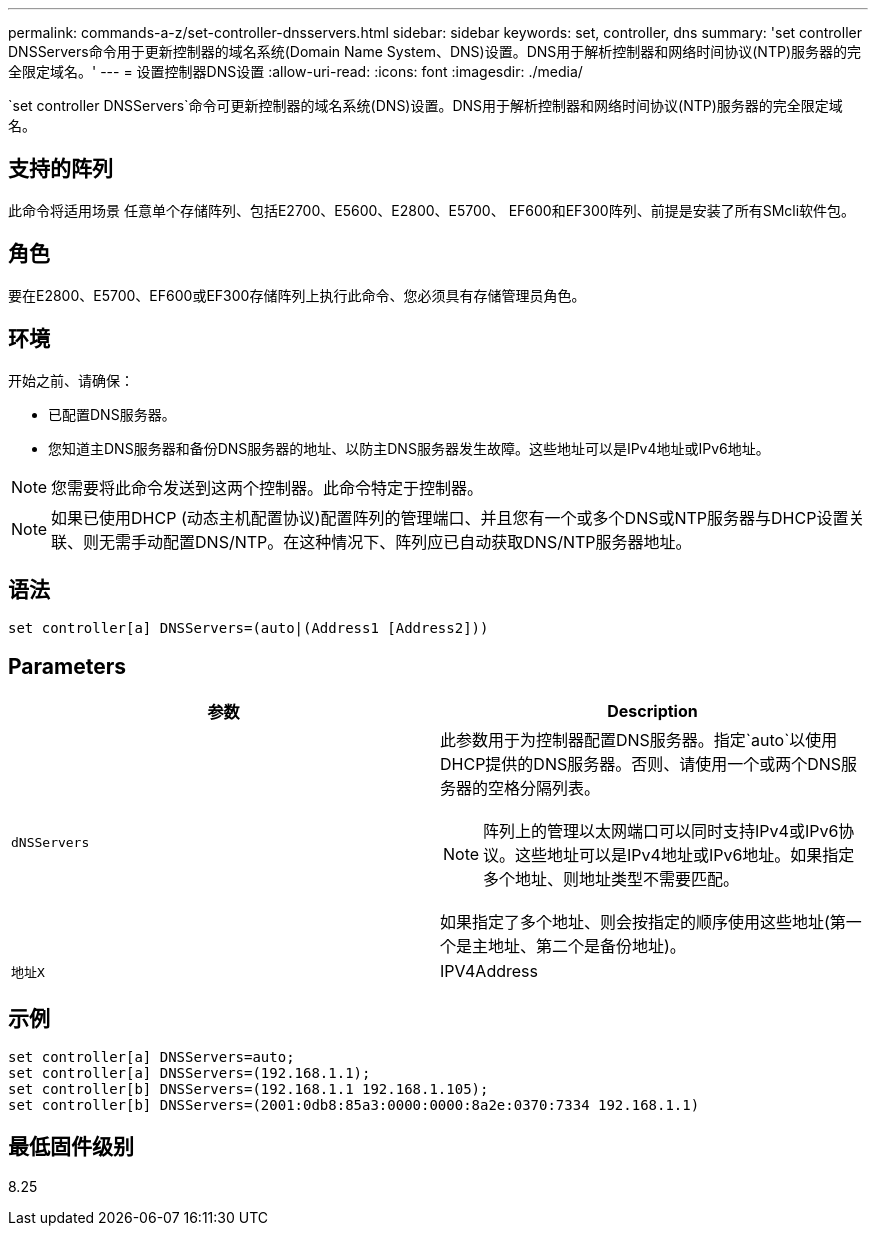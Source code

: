 ---
permalink: commands-a-z/set-controller-dnsservers.html 
sidebar: sidebar 
keywords: set, controller, dns 
summary: 'set controller DNSServers命令用于更新控制器的域名系统(Domain Name System、DNS)设置。DNS用于解析控制器和网络时间协议(NTP)服务器的完全限定域名。' 
---
= 设置控制器DNS设置
:allow-uri-read: 
:icons: font
:imagesdir: ./media/


[role="lead"]
`set controller DNSServers`命令可更新控制器的域名系统(DNS)设置。DNS用于解析控制器和网络时间协议(NTP)服务器的完全限定域名。



== 支持的阵列

此命令将适用场景 任意单个存储阵列、包括E2700、E5600、E2800、E5700、 EF600和EF300阵列、前提是安装了所有SMcli软件包。



== 角色

要在E2800、E5700、EF600或EF300存储阵列上执行此命令、您必须具有存储管理员角色。



== 环境

开始之前、请确保：

* 已配置DNS服务器。
* 您知道主DNS服务器和备份DNS服务器的地址、以防主DNS服务器发生故障。这些地址可以是IPv4地址或IPv6地址。


[NOTE]
====
您需要将此命令发送到这两个控制器。此命令特定于控制器。

====
[NOTE]
====
如果已使用DHCP (动态主机配置协议)配置阵列的管理端口、并且您有一个或多个DNS或NTP服务器与DHCP设置关联、则无需手动配置DNS/NTP。在这种情况下、阵列应已自动获取DNS/NTP服务器地址。

====


== 语法

[listing]
----

set controller[a] DNSServers=(auto|(Address1 [Address2]))
----


== Parameters

[cols="2*"]
|===
| 参数 | Description 


 a| 
`dNSServers`
 a| 
此参数用于为控制器配置DNS服务器。指定`auto`以使用DHCP提供的DNS服务器。否则、请使用一个或两个DNS服务器的空格分隔列表。

[NOTE]
====
阵列上的管理以太网端口可以同时支持IPv4或IPv6协议。这些地址可以是IPv4地址或IPv6地址。如果指定多个地址、则地址类型不需要匹配。

====
如果指定了多个地址、则会按指定的顺序使用这些地址(第一个是主地址、第二个是备份地址)。



 a| 
`地址X`
 a| 
IPV4Address|IPv6Address

|===


== 示例

[listing]
----

set controller[a] DNSServers=auto;
set controller[a] DNSServers=(192.168.1.1);
set controller[b] DNSServers=(192.168.1.1 192.168.1.105);
set controller[b] DNSServers=(2001:0db8:85a3:0000:0000:8a2e:0370:7334 192.168.1.1)
----


== 最低固件级别

8.25
